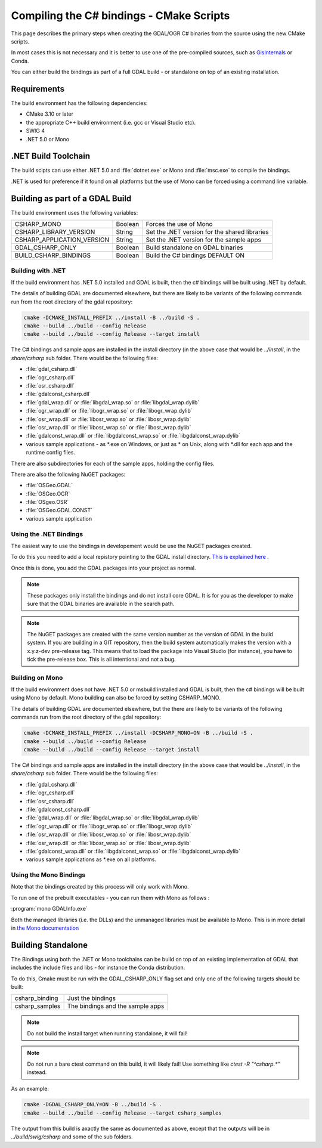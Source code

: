 .. _csharp_compile_cmake:

================================================================================
Compiling the C# bindings - CMake Scripts
================================================================================

This page describes the primary steps when creating the GDAL/OGR C# binaries from the source using the new CMake scripts.

In most cases this is not necessary and it is better to use one of the pre-compiled sources, such as `GisInternals <https://gisinternals.com/>`__ or Conda.

You can either build the bindings as part of a full GDAL build - or standalone on top of an existing installation.

Requirements
++++++++++++

The build environment has the following dependencies:

* CMake 3.10 or later
* the appropriate C++ build environment (i.e. gcc or Visual Studio etc).
* SWIG 4
* .NET 5.0 or Mono

.NET Build Toolchain
++++++++++++++++++++

The build scipts can use either .NET 5.0 and  :file:`dotnet.exe` or Mono and :file:`msc.exe` to compile the bindings.

.NET is used for preference if it found on all platforms but the use of Mono can be forced using a command line variable.

Building as part of a GDAL Build
++++++++++++++++++++++++++++++++

The build environment uses the following variables:

+---------------------------+------------+-----------------------------------------------+
| CSHARP_MONO               | Boolean    | Forces the use of Mono                        |
+---------------------------+------------+-----------------------------------------------+
| CSHARP_LIBRARY_VERSION    | String     | Set the .NET version for the shared libraries |
+---------------------------+------------+-----------------------------------------------+
| CSHARP_APPLICATION_VERSION| String     | Set the .NET version for the sample apps      |
+---------------------------+------------+-----------------------------------------------+
| GDAL_CSHARP_ONLY          | Boolean    | Build standalone on GDAL binaries             |
+---------------------------+------------+-----------------------------------------------+
| BUILD_CSHARP_BINDINGS     | Boolean    | Build the C# bindings DEFAULT ON              |
+---------------------------+------------+-----------------------------------------------+

Building with .NET
------------------

If the build environment has .NET 5.0 installed and GDAL is built, then the c# bindings will be built using .NET by default.

The details of building GDAL are documented elsewhere, but there are likely to be variants of the following commands run from the root directory of the gdal repository:

.. code-block::

    cmake -DCMAKE_INSTALL_PREFIX ../install -B ../build -S .
    cmake --build ../build --config Release
    cmake --build ../build --config Release --target install

The C# bindings and sample apps are installed in the install directory (in the above case that would be `../install`, in the `share/csharp` sub folder. There would be the following files:

* :file:`gdal_csharp.dll`
* :file:`ogr_csharp.dll`
* :file:`osr_csharp.dll`
* :file:`gdalconst_csharp.dll`
* :file:`gdal_wrap.dll` or :file:`libgdal_wrap.so` or :file:`libgdal_wrap.dylib`
* :file:`ogr_wrap.dll` or :file:`libogr_wrap.so` or :file:`libogr_wrap.dylib`
* :file:`osr_wrap.dll` or :file:`libosr_wrap.so` or :file:`libosr_wrap.dylib`
* :file:`osr_wrap.dll` or :file:`libosr_wrap.so` or :file:`libosr_wrap.dylib`
* :file:`gdalconst_wrap.dll` or :file:`libgdalconst_wrap.so` or :file:`libgdalconst_wrap.dylib`
* various sample applications - as \*.exe on Windows, or just as \* on Unix, along with \*.dll for each app and the runtime config files.

There are also subdirectories for each of the sample apps, holding the config files.

There are also the following NuGET packages:

* :file:`OSGeo.GDAL`
* :file:`OSGeo.OGR`
* :file:`OSgeo.OSR`
* :file:`OSGeo.GDAL.CONST`
* various sample application

Using the .NET Bindings
-----------------------

The easiest way to use the bindings in developement would be use the NuGET packages created.

To do this you need to add a local repistory pointing to the GDAL install directory. `This is explained here <https://docs.microsoft.com/en-us/nuget/hosting-packages/local-feeds>`__ .

Once this is done, you add the GDAL packages into your project as normal.

.. note:: These packages only install the bindings and do not install core GDAL. It is for you as the developer to make sure that the GDAL binaries are available in the search path.


.. note:: The NuGET packages are created with the same version number as the version of GDAL in the build system.
          If you are building in a GIT repository, then the build system automatically makes the version with a x.y.z-dev pre-release tag.
          This means that to load the package into Visual Studio (for instance), you have to tick the pre-release box.
          This is all intentional and not a bug.


Building on Mono
----------------

If the build environment does not have .NET 5.0 or msbuild installed and GDAL is built, then the c# bindings will be built using Mono by default. Mono building can also be forced 
by setting CSHARP_MONO.

The details of building GDAL are documented elsewhere, but the there are likely to be variants of the following commands run from the root directory of the gdal repository:

.. code-block::

    cmake -DCMAKE_INSTALL_PREFIX ../install -DCSHARP_MONO=ON -B ../build -S .
    cmake --build ../build --config Release
    cmake --build ../build --config Release --target install

The C# bindings and sample apps are installed in the install directory (in the above case that would be `../install`, in the `share/csharp` sub folder. There would be the following files:

* :file:`gdal_csharp.dll`
* :file:`ogr_csharp.dll`
* :file:`osr_csharp.dll`
* :file:`gdalconst_csharp.dll`
* :file:`gdal_wrap.dll` or :file:`libgdal_wrap.so` or :file:`libgdal_wrap.dylib`
* :file:`ogr_wrap.dll` or :file:`libogr_wrap.so` or :file:`libogr_wrap.dylib`
* :file:`osr_wrap.dll` or :file:`libosr_wrap.so` or :file:`libosr_wrap.dylib`
* :file:`osr_wrap.dll` or :file:`libosr_wrap.so` or :file:`libosr_wrap.dylib`
* :file:`gdalconst_wrap.dll` or :file:`libgdalconst_wrap.so` or :file:`libgdalconst_wrap.dylib`
* various sample applications as \*.exe on all platforms.

Using the Mono Bindings
-----------------------

Note that the bindings created by this process will only work with Mono.

To run one of the prebuilt executables - you can run them with Mono as follows :

:program:`mono GDALInfo.exe`

Both the managed libraries (i.e. the DLLs) and the unmanaged libraries must be available to Mono.
This is in more detail in `the Mono documentation <https://www.mono-project.com/docs/advanced/pinvoke/>`__ 

Building Standalone
+++++++++++++++++++

The Bindings using both the .NET or Mono toolchains can be build on top of an existing implementation of GDAL
that includes the include files and libs - for instance the Conda distribution.

To do this, Cmake must be run with the GDAL_CSHARP_ONLY flag set and only one of the following targets should be built:


+--------------------------------+---------------------------------+
| csharp_binding                 | Just the bindings               |
+--------------------------------+---------------------------------+
| csharp_samples                 | The bindings and the sample apps|
+--------------------------------+---------------------------------+

.. note:: Do not build the install target when running standalone, it will fail!

.. note:: Do not run a bare ctest command on this build, it will likely fail! Use something like `ctest -R "^csharp.*"` instead.

As an example:

.. code-block::

    cmake -DGDAL_CSHARP_ONLY=ON -B ../build -S .
    cmake --build ../build --config Release --target csharp_samples

The output from this build is axactly the same as documented as above, except that the outputs will be in `../build/swig/csharp` and some of the sub folders.

